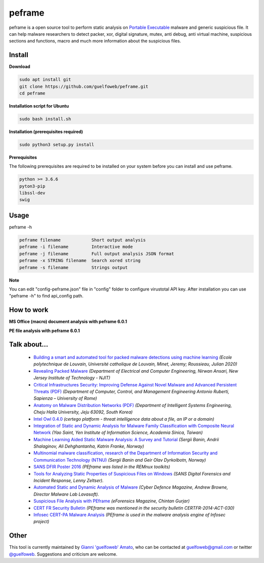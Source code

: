 =======
peframe
=======

peframe is a open source tool to perform static analysis on `Portable Executable <http://en.wikipedia.org/wiki/Portable_Executable>`_ malware and generic suspicious file. It can help malware researchers to detect packer, xor, digital signature, mutex, anti debug, anti virtual machine, suspicious sections and functions, macro and much more information about the suspicious files.

.. image:: https://www.paypalobjects.com/en_US/IT/i/btn/btn_donateCC_LG.gif
   :target: https://www.paypal.com/cgi-bin/webscr?cmd=_s-xclick&hosted_button_id=LWNAWQ9G6APU2

Install
-------

**Download**

.. code-block::

   sudo apt install git
   git clone https://github.com/guelfoweb/peframe.git
   cd peframe
   
**Installation script for Ubuntu**

.. code-block::

   sudo bash install.sh

**Installation (prerequisites required)**

.. code-block::

    sudo python3 setup.py install


**Prerequisites**

The following prerequisites are required to be installed on your system before you can install and use peframe.

.. code-block::

    python >= 3.6.6
    pyton3-pip
    libssl-dev
    swig


Usage
-----

peframe -h

.. code-block::

    peframe filename            Short output analysis
    peframe -i filename         Interactive mode
    peframe -j filename         Full output analysis JSON format
    peframe -x STRING filename  Search xored string
    peframe -s filename         Strings output
    

**Note**

You can edit "config-peframe.json" file in "config" folder to configure virustotal API key. After installation you can use "peframe -h" to find api_config path.


How to work
-----------

**MS Office (macro) document analysis with peframe 6.0.1**

.. image:: https://asciinema.org/a/mbLd5dChz9iI8eOY15fC2423X.svg
   :target: https://asciinema.org/a/mbLd5dChz9iI8eOY15fC2423X?autoplay=1


**PE file analysis with peframe 6.0.1**

.. image:: https://asciinema.org/a/P6ANqp0bHV0nFsuJDuqD7WQD7.svg
   :target: https://asciinema.org/a/P6ANqp0bHV0nFsuJDuqD7WQD7?autoplay=1


Talk about...
-------------
  * `Building a smart and automated tool for packed malware detections using machine learning <https://dial.uclouvain.be/memoire/ucl/en/object/thesis%3A25193>`_ *(Ecole polytechnique de Louvain, Université catholique de Louvain, Minet, Jeremy; Roussieau, Julian 2020)*
  * `Revealing Packed Malware <https://www.researchgate.net/publication/220496734_Revealing_Packed_Malware>`_ *(Department of Electrical and Computer Engineering, Nirwan Ansari, New Jersey Institute of Technology - NJIT)*
  * `Critical Infrastructures Security: Improving Defense Against Novel Malware and Advanced Persistent Threats (PDF) <https://iris.uniroma1.it/retrieve/handle/11573/1362189/1359415/Tesi_dottorato_Laurenza.pdf>`_ *(Department of Computer, Control, and Management Engineering Antonio Ruberti, Sapienza – University of Rome)*
  * `Anatomy on Malware Distribution Networks (PDF) <https://ieeexplore.ieee.org/stamp/stamp.jsp?arnumber=9057639>`_ *(Department of Intelligent Systems Engineering, Cheju Halla University, Jeju 63092, South Korea)*
  * `Intel Owl 0.4.0 <https://github.com/certego/IntelOwl/releases/tag/0.4.0>`_ *(certego platform - threat intelligence data about a file, an IP or a domain)*
  * `Integration of Static and Dynamic Analysis for Malware Family Classification with Composite Neural Network <https://www.groundai.com/project/integration-of-static-and-dynamic-analysis-for-malware-family-classification-with-composite-neural-network/>`_ *(Yao Saint, Yen Institute of Information Science, Academia Sinica, Taiwan)*
  * `Machine Learning Aided Static Malware Analysis: A Survey and Tutorial <https://www.researchgate.net/publication/324702503_Machine_Learning_Aided_Static_Malware_Analysis_A_Survey_and_Tutorial>`_ *(Sergii Banin, Andrii Shalaginov, Ali Dehghantanha, Katrin Franke, Norway)*
  * `Multinomial malware classification, research of the Department of Information Security and Communication Technology (NTNU) <https://www.sciencedirect.com/science/article/pii/S1742287618301956>`_ *(Sergii Banin and Geir Olav Dyrkolbotn, Norway)*
  * `SANS DFIR Poster 2016 <http://digital-forensics.sans.org/media/Poster_SIFT_REMnux_2016_FINAL.pdf>`_ *(PEframe was listed in the REMnux toolkits)*
  * `Tools for Analyzing Static Properties of Suspicious Files on Windows <http://digital-forensics.sans.org/blog/2014/03/04/tools-for-analyzing-static-properties-of-suspicious-files-on-windows>`_ *(SANS Digital Forensics and Incident Response, Lenny Zeltser).*
  * `Automated Static and Dynamic Analysis of Malware <http://www.cyberdefensemagazine.com/newsletters/august-2013/index.html#p=26>`_ *(Cyber Defence Magazine, Andrew Browne, Director Malware Lab Lavasoft).*
  * `Suspicious File Analysis with PEframe <https://eforensicsmag.com/download/malware-analysis/>`_ *(eForensics Magazine, Chintan Gurjar)*
  * `CERT FR Security Bulletin <https://www.cert.ssi.gouv.fr/actualite/CERTFR-2014-ACT-030/>`_ *(PEframe was mentioned in the security bulletin CERTFR-2014-ACT-030)*
  * `Infosec CERT-PA Malware Analysis <https://infosec.cert-pa.it/analyze/submission.html>`_ *(PEframe is used in the malware analysis engine of Infosec project)*

Other
-----

This tool is currently maintained by `Gianni 'guelfoweb' Amato <http://guelfoweb.com/>`_, who can be contacted at guelfoweb@gmail.com or twitter `@guelfoweb <http://twitter.com/guelfoweb>`_. Suggestions and criticism are welcome.
